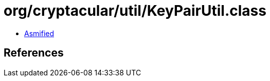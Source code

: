 = org/cryptacular/util/KeyPairUtil.class

 - link:KeyPairUtil-asmified.java[Asmified]

== References

